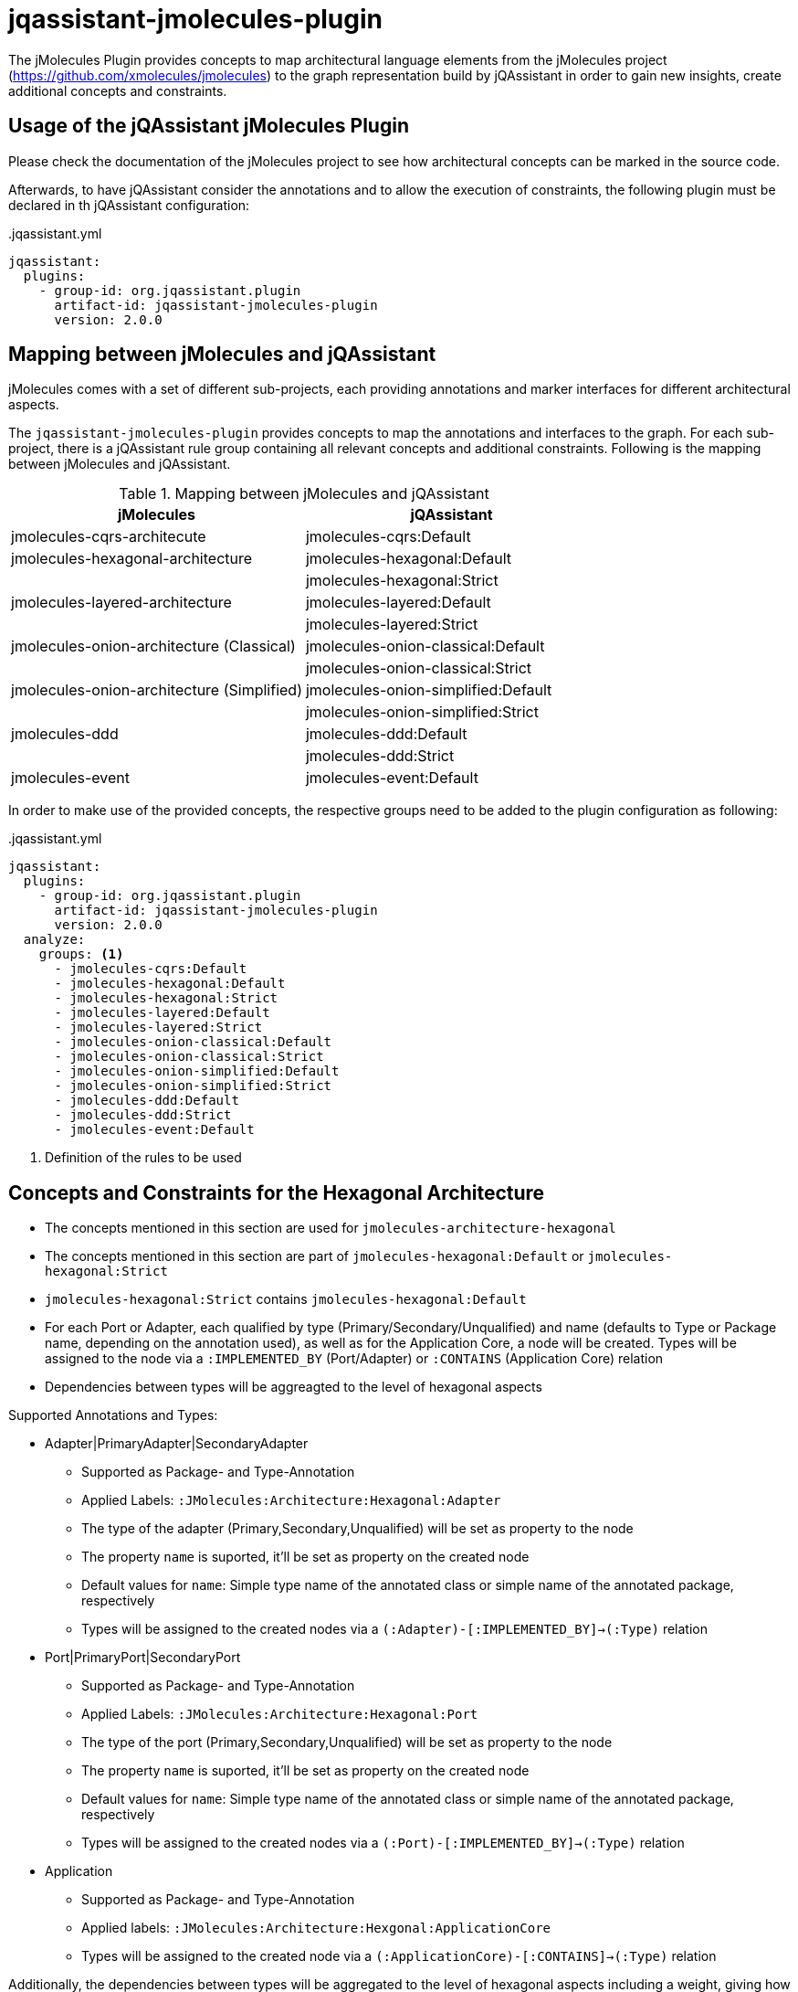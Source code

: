= jqassistant-jmolecules-plugin


The jMolecules Plugin provides concepts to map architectural language elements from the jMolecules project
(https://github.com/xmolecules/jmolecules) to the graph representation build by jQAssistant
in order to gain new insights, create additional concepts and constraints.

== Usage of the jQAssistant jMolecules Plugin

Please check the documentation of the jMolecules project to see how architectural concepts can be marked in the source code.

Afterwards, to have jQAssistant consider the annotations and to allow the execution of constraints, the following plugin must be declared in th jQAssistant configuration:

[source,yml]
..jqassistant.yml
----
jqassistant:
  plugins:
    - group-id: org.jqassistant.plugin
      artifact-id: jqassistant-jmolecules-plugin
      version: 2.0.0
----

== Mapping between jMolecules and jQAssistant

jMolecules comes with a set of different sub-projects, each providing annotations and marker interfaces for different
architectural aspects. 

The `jqassistant-jmolecules-plugin` provides concepts to map the annotations and interfaces to the graph. For each sub-project, there is a jQAssistant rule group containing all relevant concepts and additional constraints. Following is the mapping between jMolecules and jQAssistant.


.Mapping between jMolecules and jQAssistant
[options="header"]
|====================
| jMolecules                                 | jQAssistant
| jmolecules-cqrs-architecute                | jmolecules-cqrs:Default
| jmolecules-hexagonal-architecture          | jmolecules-hexagonal:Default
|                                            | jmolecules-hexagonal:Strict
| jmolecules-layered-architecture            | jmolecules-layered:Default
|                                            | jmolecules-layered:Strict
| jmolecules-onion-architecture (Classical)  | jmolecules-onion-classical:Default
|                                            | jmolecules-onion-classical:Strict
| jmolecules-onion-architecture (Simplified) | jmolecules-onion-simplified:Default
|                                            | jmolecules-onion-simplified:Strict
| jmolecules-ddd                             | jmolecules-ddd:Default
|                                            | jmolecules-ddd:Strict
| jmolecules-event                           | jmolecules-event:Default
|====================


In order to make use of the provided concepts, the respective groups need to be added to the plugin configuration as following:

[source,yml]
..jqassistant.yml
----
jqassistant:
  plugins:
    - group-id: org.jqassistant.plugin
      artifact-id: jqassistant-jmolecules-plugin
      version: 2.0.0
  analyze:
    groups: <1>
      - jmolecules-cqrs:Default
      - jmolecules-hexagonal:Default
      - jmolecules-hexagonal:Strict
      - jmolecules-layered:Default
      - jmolecules-layered:Strict
      - jmolecules-onion-classical:Default
      - jmolecules-onion-classical:Strict
      - jmolecules-onion-simplified:Default
      - jmolecules-onion-simplified:Strict
      - jmolecules-ddd:Default
      - jmolecules-ddd:Strict
      - jmolecules-event:Default
----
<1> Definition of the rules to be used

== Concepts and Constraints for the Hexagonal Architecture
* The concepts mentioned in this section are used for `jmolecules-architecture-hexagonal`
* The concepts mentioned in this section are part of `jmolecules-hexagonal:Default` or `jmolecules-hexagonal:Strict`
* `jmolecules-hexagonal:Strict` contains `jmolecules-hexagonal:Default`
* For each Port or Adapter, each qualified by type (Primary/Secondary/Unqualified) and name (defaults to Type or Package name, depending on the annotation used), as well as for the Application Core, a node will be created. Types will be assigned to the node via a `:IMPLEMENTED_BY` (Port/Adapter) or `:CONTAINS` (Application Core) relation
* Dependencies between types will be aggreagted to the level of hexagonal aspects

Supported Annotations and Types:

* Adapter|PrimaryAdapter|SecondaryAdapter
** Supported as Package- and Type-Annotation
** Applied Labels: `:JMolecules:Architecture:Hexagonal:Adapter`
** The type of the adapter (Primary,Secondary,Unqualified) will be set as property to the node
** The property `name` is suported, it'll be set as property on the created node
** Default values for `name`: Simple type name of the annotated class or simple name of the annotated package, respectively
** Types will be assigned to the created nodes via a `(:Adapter)-[:IMPLEMENTED_BY]->(:Type)` relation

* Port|PrimaryPort|SecondaryPort
** Supported as Package- and Type-Annotation
** Applied Labels: `:JMolecules:Architecture:Hexagonal:Port`
** The type of the port (Primary,Secondary,Unqualified) will be set as property to the node
** The property `name` is suported, it'll be set as property on the created node
** Default values for `name`: Simple type name of the annotated class or simple name of the annotated package, respectively
** Types will be assigned to the created nodes via a `(:Port)-[:IMPLEMENTED_BY]->(:Type)` relation

* Application
** Supported as Package- and Type-Annotation
** Applied labels: `:JMolecules:Architecture:Hexgonal:ApplicationCore`
** Types will be assigned to the created node via a `(:ApplicationCore)-[:CONTAINS]->(:Type)` relation

Additionally, the dependencies between types will be aggregated to the level of hexagonal aspects including a weight, giving how many dependencies between aspects exist.

Additionally, ports will be assigned to the application core via a `(:ApplicationCore)-[:HAS_PORT]->(:Port)` relation.

Constraint:

* jmolecules-hexagonal:TypeAssignedToMultipleHexagonalAspects (strict-group)
** Checks that each type is part of only one port or adapter
* jmolecules-hexagonal:PortMustBePartOfApplicationCore (strict-group)
** Checks that ports are located inside the application core
* jmolecules-hexagonal:AdapterMustNotBePartOfApplicationCore (strict-group)
** Checks that adapters are located outside the application core
* jmolecules-hexagonal:IllegalAccessToPrimaryPort (strict-group)
** Checks that primary/unqualified ports are only accessed by primary/unqualified adapters and ports
* jmolecules-hexagonal:IllegalAccessToSecondaryPort (strict-group)
** Checks that secondary/unqualified ports are only accessed by the application core and secondary/unqualified adapters and ports
* jmolecules-hexagonal:AdapterMustOnlyBeAccessedBySameAdapterType (strict-group)
** Checks that adapters are only accessed by the adapters of the same type, or, in case of an unqualified adapter, any adapter type
* jmolecules-hexagonal:AdapterMustOnlyBeAccessedBySameAdapter (strict-group)
** Checks that adapters are only accessed by the adapters of the same type and name
* jmolecules-hexagonal:ApplicationCoreMustOnlyDependOnItself (strict-group)
** Checks that the application core only depends on itself, excluding library types
* jmolecules-hexagonal:UseOfUnqualifiedAdapterOrPort (strict-group)
** Checks that the type ports and adapters is always qualified, so the PrimaryAdapter/SecondaryAdapter or PrimaryPort/SecondaryPort annotations are used

== Concepts and Constraints for the Layered Architecture
* The concepts mentioned in this section are used for `jmolecules-architecture-layered`
* The concepts mentioned in this section are part of `jmolecules-layered:Default` or `jmolecules-layered:Strict`
* `jmolecules-layered:Strict` contains `jmolecules-layered:Default`
* For each technical layer, a node will be created, to which all types will be associated via a `:CONTAINS` relationship
* Dependencies between types will be aggregated to the level of technical layers using a `:DEPENDS_ON` relation
* When using the strict-group, allowed dependencies between the layers will be added to the graph using a `:DEFINES_DEPENDENCY` relation

Supported Annotations and Types:

* InterfaceLayer
** Supported as Package- and Type-Annotation
** Applied Labels: `:JMolecules:Architecture:Layered:Layer(name: 'Interface')`

* ApplicationLayer
** Supported as Package- and Type-Annotation
** Applied Labels: `:JMolecules:Architecture:Layered:Layer(name: 'Application')`

* DomainLayer
** Supported as Package- and Type-Annotation
** Applied Labels: `:JMolecules:Architecture:Layered:Layer(name: 'Domain')`

* InfrastructureLayer
** Supported as Package- and Type-Annotation
** Applied Labels: `:JMolecules:Architecture:Layered:Layer(name: 'Infrastructure')`

Additionally, the dependencies between types will be aggregated to the level of Layers including a weight, giving how many dependencies between layers exist.

Constraint:

* jmolecules-layered:TypeInMultipleLayers
** Checks that each type is part of only one layer
* jmolecules-layered:IllegalLayerDependency (strict-group)
** Checks that dependencies between layers only exist where allowed

== Concepts for Onion Architecture
=== Classical Onion Architecture

* The concepts mentioned in this section are used for `jmolecules-architecture-onion`
* The concepts mentioned in this section are part of `jmolecules-onion-classical:Default` or `jmolecules-onion-classical:Strict`
* `jmolecules-onion-classical:Strict` contains `jmolecules-onion-classical:Default`
* For each ring, a node will be created, to which all types will be associated via a `:CONTAINS` relationship
* Dependencies between types will be aggregated to the level of technical rings using a `:DEPENDS_ON` relation
* When using the strict-group, allowed dependencies between the rings will be added to the graph using a `:DEFINES_DEPENDENCY` relation

Supported Annotations and Types:

* ApplicationServiceRing
** Supported as Package- and Type-Annotation
** Applied Labels: `:JMolecules:Architecture:Onion:Ring(name: 'ApplicationService')`

* DomainServiceRing
** Supported as Package- and Type-Annotation
** Applied Labels: `:JMolecules:Architecture:Onion:Ring(name: 'DomainService')`

* DomainModelRing
** Supported as Package- and Type-Annotation
** Applied Labels: `:JMolecules:Architecture:Onion:Ring(name: 'DomainModel')`

* InfrastructureRing
** Supported as Package- and Type-Annotation
** Applied Labels: `:JMolecules:Architecture:Onion:Ring(name: 'Infrastructure')`


Additionally, the dependencies between types will be aggregated to the level of Rings including a weight, giving how many dependencies between rings exist.

Constraint:

* jmolecules-onion-classical:TypeInMultipleRings
** Checks that each type is part of only one ring
* jmolecules-onion-classical:IllegalRingDependency (strict-group)
** Checks that dependencies between rings only exist where allowed

=== Simplified Onion Architecture
* The concepts mentioned in this section are used for `jmolecules-architecture-onion`
* The concepts mentioned in this section are part of `jmolecules-onion-simplified:Default`
* For each ring, a node will be created, to which all types will be associated via a `:CONTAINS` relationship
* Dependencies between types will be aggregated to the level of technical rings using a `:DEPENDS_ON` relation
* When using the strict-group, allowed dependencies between the rings will be added to the graph using a `:DEFINES_DEPENDENCY` relation

Supported Annotations and Types:

* ApplicationRing
** Supported as Package- and Type-Annotation
** Applied Labels: `:JMolecules:Architecture:Onion:Ring(name: 'Application')`

* DomainRing
** Supported as Package- and Type-Annotation
** Applied Labels: `:JMolecules:Architecture:Onion:Ring(name: 'Domain')`

* InfrastructureRing
** Supported as Package- and Type-Annotation
** Applied Labels: `:JMolecules:Architecture:Onion:Ring(name: 'Infrastructure')`

Additionally, the dependencies between types will be aggregated to the level of Rings including a weight, giving how many dependencies between rings exist.

Constraint:

* jmolecules-onion-simplified:TypeInMultipleRings
** Checks that each type is part of only one ring
* jmolecules-onion-simplified:IllegalRingDependency (strict-group)
** Checks that dependencies between rings only exist where allowed

== Concepts for Domain-Driven Design
* The concepts mentioned in this section are used for `jmolecules-ddd`
* The concepts mentioned in this section are part of `jmolecules-ddd:Default` or `jmolecules-ddd:Strict`

Supported Annotations and Types:

* AggregateRoot
** Supported as Type-Annotation and Interface
** Applied Labels: `:JMolecules:DDD:Identifiable:Entity:AggregateRoot`

* BoundedContext
** Supported as Package-Annotation
** Per BoundedContext (unique by id), a node will be created representing the bounded context. Types will be linked via a `:CONTAINS` relationship.
** Applied Labels: `:JMolecules:DDD:BoundedContext`
** The properties `id`, `name`, and `description` are supported
** In case the id is missing, the package name will be used

* Entity
** Supported as Type-Annotation and Interface
** Applied Labels: `:JMolecules:DDD:Identifiable:Entity`

* Identifier
** Supported as Interface
** Applied Labels: `:JMolecules:DDD:Identifier

* Identity
** Supported as Field- and Method-Annotation and via `Entity` and `AggregateRoot`-Interfaces (via the `getId` method)
** Created relations: `:HAS_IDENTITY` towards a :Field- or :Method-node (:Member)
** The relation will be transferred from super- to implementing types in case they don't override the `getId` method

* Factory
** Supported as Type-Annotation
** Applied Labels: `:JMolecules:DDD:Factory`

* Module
** Supported as Package-Annotation
** Per Module (unique by id), a node will be created representing the module. Types will be linked via a `:CONTAINS` relationship.
** Applied Labels: `:JMolecules:DDD:Modules`
** The properties `id`, `name`, and `description` are supported
** In case the id is missing, the package name will be used

* Repository
** Supported as Type-Annotation and Interface
** Applied Labels: `:JMolecules:DDD:Repository`

* Service
** Supported as Type-Annotation
** Applied Labels: `:JMolecules:DDD:Service`

* ValueObject
** Supported as Type-Annotation and Interface
** Applied Labels: `:JMolecules:DDD:ValueObject`


Additionally, the dependencies between types will be aggregated to the level of BoundedContexts and Modules including a weight, giving how many dependencies between BoundedContext or Modules, respectively, exist.

Constraint:

* jmolecules-ddd:TypeInMultipleBoundedContexts
** Checks that each type is part of only one bounded context
* jmolecules-ddd:TypeInMultipleModules
** Checks that each type is part of only one module
* jmolecules-ddd:MutableValueObject
** Checks that values in ValueObjects are only manipulated via a constructor in the declaring class
* jmolecules-ddd:MutableEntityId
** Checks that the `:Field` identified by `:HAS_IDENTITY` in `:Identifiable` nodes is only manipulated via a constructor in the declaring class
* jmolecules-ddd:ValueObjectReferencingEntityOrAggregateRoot
** Checks that a `:ValueObject` is not referencing a `:Entity` or `:AggregateRoot` (`:Identifiable`)
* jmolecules-ddd:NonFinalFieldInValueObject (strict-group)
** Checks that values in ValueObjects final
* jmolecules-ddd:NonFinalEntityId (strict-group)
** Checks that the `:Field` identified by `:HAS_IDENTITY` in `:Identifiable` nodes is final
* jmolecules-ddd:IllegalDependenciesBetweenBoundedContexts (strict-group)
** Checks that `:DEPENDS_ON` relations between `:BoundedContext` nodes only exist where also `:DEFINES_DEPENDENCY` exists
** Note: Allowed dependencies need to be provided using a custom concept which specifies the provided concept: `jmolecules-ddd:AllowedBoundedContextDependency`
** Note: This can also be accomplished by using the https://github.com/jqassistant-contrib/jqassistant-context-mapper-plugin[jqassistant-context-mapper-plugin]

== Concepts for CQRS
* The concepts mentioned in this section are used for `jmolecules-cqrs`
* The concepts mentioned in this section are part of `jmolecules-cqrs:Default`

* QueryModel
** Supported as Type-Annotation
** Applied Labels: `:JMolecules:CQRS:QueryModel`

* Command
** Supported as Type-Annotation
** Applied Labels: `:JMolecules:CQRS:Command`
** The properties `name` and `namespace` are supported, they'll be added to the type node as `commandName` and `commandNamespace`, respectively
*** Default values for `commandName`: Simple Type Name of the annotated class
*** Default values for `commandNamespace`: Fully-qualified name of the package containing the annotated class

* CommandHandler
** Supported as Method-Annotation
** Applied Labels: `JMolecules:CQRS:CommandHandler`
** The properties `name` and `namespace` are supported to match the handled commands, '*' is allowed as a placeholder to match all
** The relationship `(:CommandHandler)-[:HANDLES]->(:Command)` is established via the specified properties, or, alternatively, via the method parameter
*** See the official jMolecules JavaDoc for further details

* CommandDispatcher
** Supported as Method-Annotation
** Applied Labels: `:JMolecules:CQRS:CommandDispatcher`
** The property `dispatches` is supported to match the published command via '<namespace>.<name>'
*** See the official jMolecules JavaDoc for further details

== Concepts for Events
* The concepts mentioned in this section are used for `jmolecules-event`
* The concepts mentioned in this section are part of `jmolecules-event:Default`

* DomainEvent
** Supported as Type-Annotation and Interface
** Applied Labels: `:JMolecules:Event:DomainEvent`
** The properties `name` and `namespace` are supported, they'll be added to the type node as `eventName` and `eventNamespace`, respectively
*** Default values for `eventName`: Simple Type Name of the annotated class
*** Default values for `eventNamespace`: Fully-qualified name of the package containing the annotated class

* DomainEventHandler
** Supported as Method-Annotation
** Applied Labels: `JMolecules:Event:DomainEventHandler`
** The properties `name` and `namespace` are supported to match the handled events, '*' is allowed as a placeholder to match all
** The relationship `(:DomainEventHandler)-[:HANDLES]->(:DomainEvent)` is established via the specified properties, or, alternatively, via the method parameter
*** See the official jMolecules JavaDoc for further details

* DomainEventPublisher
** Supported as Method-Annotation
** Applied Labels: `:JMolecules:Event:DomainEventPublisher`
** The property `publishes` is supported to match the published event via '<namespace>.<name>'
*** See the official jMolecules JavaDoc for further details
** The property `type` is supported and will be enriched on the `:PUBLISHES` relationship

== Visual Reporting

=== PlantUML-Reporting
The jMolecules plug-in supports visualization of concepts using the `jqassistant-plantuml-report-plugin` for the following concepts:

* Bounded Context
* Module
* Ring (both for classical and simplified Onion Architecture)
* Layer (Interface, Application, Domain, Infrastructure)

To use this functionality, define the jQAssistant concept with the following property set:

* `reportType="plantuml-component-diagram"`

=== Context Mapper-Reporting

The jMolecules plug-in works well with the `jqassistant-context-mapper-plugin` to visualize Bounded Contexts identified via jMolecules as a context map.

For further details, see the https://github.com/jqassistant-plugin/jqassistant-context-mapper-plugin[project page].
